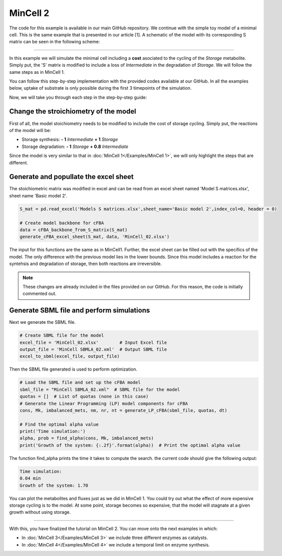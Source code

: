 MinCell 2
+++++++++

The code for this example is available in our main GitHub repository.
We continue with the simple toy model of a minimal cell. This is the same 
example that is presented in our article [1]. A schematic of the model 
with its corresponding S matrix can be seen in the following scheme:

.. image:: MinCell2_1.jpg

_____________________

In this example we will simulate the minimal cell including a **cost** 
asociated to the cycling of the *Storage* metabolite. Simply put, the 'S' 
matrix is modified to include a loss of *Intermediate* in the degradation
of *Storage*. We will follow the same steps as in MinCell 1. 


You can follow this step-by-step implementation with the provided codes 
available at our GitHub. In all the examples below, uptake of substrate is 
only possible during the first 3 timepoints of the simulation. 

Now, we will take you through each step in the step-by-step guide:

Change the stroichiometry of the model
^^^^^^^^^^^^^^^^^^^^^^^^^^^^^^^^^^^^^^

First of all, the model stoichiometry needs to be modified to include the 
cost of storage cycling. Simply put, the reactions of the model will be:

- Storage synthesis: **- 1** *Intermediate* **+ 1** *Storage*
- Storage degradation: **- 1** *Storage* **+ 0.8** *Intermediate*


Since the model is very similar to that in :doc:`MinCell 1</Examples/MinCell 1>`,
we will only highlight the steps that are different. 

Generate and popullate the excel sheet
^^^^^^^^^^^^^^^^^^^^^^^^^^^^^^^^^^^^^^^

The stoichiometric matrix was modified in excel and can be read from an excel 
sheet named 'Model S matrices.xlsx', sheet name 'Basic model 2'. 

.. code-block:: python
    
   S_mat = pd.read_excel('Models S matrices.xlsx',sheet_name='Basic model 2',index_col=0, header = 0)
   
   # Create model backbone for cFBA 
   data = cFBA_backbone_from_S_matrix(S_mat)
   generate_cFBA_excel_sheet(S_mat, data, 'MinCell_02.xlsx')

The input for this functions are the same as in MinCell1. Further, the excel sheet 
can be filled out with the specifics of the model. The only difference with the 
previous model lies in the lower bounds. Since this model includes a reaction for 
the syntehsis and degradation of storage, then both reactions are irreversible.

.. image:: MinCell2_2.jpg

.. note::
    These changes are already included in the files provided on our GitHub. For this reason, the code is initially commented out.


Generate SBML file and perform simulations
^^^^^^^^^^^^^^^^^^^^^^^^^^^^^^^^^^^^^^^^^^

Next we generate the SBML file.

.. code-block:: python

   # Create SBML file for the model
   excel_file = 'MinCell_02.xlsx'        # Input Excel file
   output_file = 'MinCell SBMLA_02.xml'  # Output SBML file
   excel_to_sbml(excel_file, output_file)


Then the SBML file generated is used to perform optimization.

.. code-block:: python

   # Load the SBML file and set up the cFBA model
   sbml_file = "MinCell SBMLA_02.xml"  # SBML file for the model
   quotas = []  # List of quotas (none in this case)
   # Generate the Linear Programming (LP) model components for cFBA
   cons, Mk, imbalanced_mets, nm, nr, nt = generate_LP_cFBA(sbml_file, quotas, dt)

   # Find the optimal alpha value
   print('Time simulation:')
   alpha, prob = find_alpha(cons, Mk, imbalanced_mets)
   print('Growth of the system: {:.2f}'.format(alpha))  # Print the optimal alpha value

The function find_alpha prints the time it takes to compute the
search. the current code should give the following output:

.. code-block::

   Time simulation:
   0.04 min
   Growth of the system: 1.70


You can plot the metabolites and fluxes just as we did in MinCell 1. You could try out 
what the effect of more expensive storage cycling is to the model. At some point, storage
becomes so expensive, that the model will stagnate at a given growth without using 
storage.


___________________________

With this, you have finalized the tutorial on MinCell 2. You can 
move onto the next examples in which:

- In :doc:`MinCell 3</Examples/MinCell 3>` we include three different enzymes as catalysts.
- In :doc:`MinCell 4</Examples/MinCell 4>` we include a temporal limit on enzyme synthesis.
